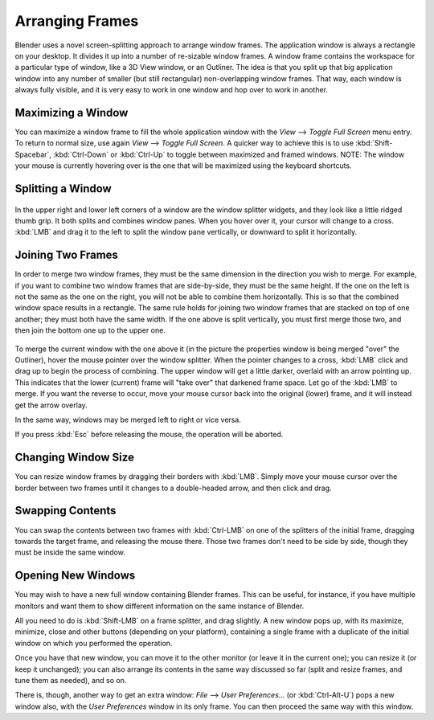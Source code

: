 
****************
Arranging Frames
****************

Blender uses a novel screen-splitting approach to arrange window frames.
The application window is always a rectangle on your desktop.
It divides it up into a number of re-sizable window frames.
A window frame contains the workspace for a particular type of window, like a 3D View window,
or an Outliner.
The idea is that you split up that big application window into any number of smaller
(but still rectangular) non-overlapping window frames. That way,
each window is always fully visible,
and it is very easy to work in one window and hop over to work in another.


Maximizing a Window
===================

You can maximize a window frame to fill the whole application window with the *View*
--> *Toggle Full Screen* menu entry. To return to normal size,
use again *View* --> *Toggle Full Screen*.
A quicker way to achieve this is to use :kbd:`Shift-Spacebar`,
:kbd:`Ctrl-Down` or :kbd:`Ctrl-Up` to toggle between maximized and framed windows.
NOTE: The window your mouse is currently hovering over is the one that will be maximized using
the keyboard shortcuts.


Splitting a Window
==================

.. figure:: /images/Interface-Window_System-Arranging_frames-splitwidget.jpg

In the upper right and lower left corners of a window are the window splitter widgets,
and they look like a little ridged thumb grip. It both splits and combines window panes.
When you hover over it, your cursor will change to a cross.
:kbd:`LMB` and drag it to the left to split the window pane vertically,
or downward to split it horizontally.


Joining Two Frames
==================

In order to merge two window frames,
they must be the same dimension in the direction you wish to merge. For example,
if you want to combine two window frames that are side-by-side, they must be the same height.
If the one on the left is not the same as the one on the right,
you will not be able to combine them horizontally.
This is so that the combined window space results in a rectangle.
The same rule holds for joining two window frames that are stacked on top of one another;
they must both have the same width. If the one above is split vertically,
you must first merge those two, and then join the bottom one up to the upper one.


.. figure:: /images/Interface-Window_System-Arranging_frames-joinframes.jpg
   :width: 250px


To merge the current window with the one above it
(in the picture the properties window is being merged "over" the Outliner),
hover the mouse pointer over the window splitter. When the pointer changes to a cross,
:kbd:`LMB` click and drag up to begin the process of combining.
The upper window will get a little darker, overlaid with an arrow pointing up.
This indicates that the lower (current) frame will "take over" that darkened frame space.
Let go of the :kbd:`LMB` to merge. If you want the reverse to occur,
move your mouse cursor back into the original (lower) frame,
and it will instead get the arrow overlay.


In the same way, windows may be merged left to right or vice versa.

If you press :kbd:`Esc` before releasing the mouse, the operation will be aborted.


Changing Window Size
====================

You can resize window frames by dragging their borders with :kbd:`LMB`. Simply move your
mouse cursor over the border between two frames until it changes to a double-headed arrow,
and then click and drag.


Swapping Contents
=================

You can swap the contents between two frames with :kbd:`Ctrl-LMB` on one of the
splitters of the initial frame, dragging towards the target frame,
and releasing the mouse there. Those two frames don't need to be side by side,
though they must be inside the same window.


Opening New Windows
===================

You may wish to have a new full window containing Blender frames. This can be useful,
for instance, if you have multiple monitors and want them to show different information on the
same instance of Blender.

All you need to do is :kbd:`Shift-LMB` on a frame splitter, and drag slightly.
A new window pops up, with its maximize, minimize, close and other buttons
(depending on your platform), containing a single frame with a duplicate of the initial window
on which you performed the operation.

Once you have that new window, you can move it to the other monitor
(or leave it in the current one); you can resize it (or keep it unchanged);
you can also arrange its contents in the same way discussed so far (split and resize frames,
and tune them as needed), and so on.

There is, though, another way to get an extra window: *File* --> *User Preferences...*
(or :kbd:`Ctrl-Alt-U`) pops a new window also,
with the *User Preferences* window in its only frame.
You can then proceed the same way with this window.

